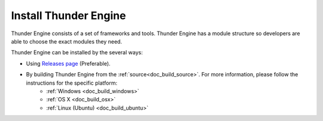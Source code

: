 .. _doc_install:

Install Thunder Engine
==============================

Thunder Engine consists of a set of frameworks and tools. Thunder Engine has a module structure so developers are able to choose the exact modules they need.

Thunder Engine can be installed by the several ways:

- Using `Releases page <https://github.com/eprikazchikov/thunder/releases>`_ (Preferable).
- By building Thunder Engine from the :ref:`source<doc_build_source>`. For more information, please follow the instructions for the specific platform:
        - :ref:`Windows <doc_build_windows>`
        - :ref:`OS X <doc_build_osx>`
        - :ref:`Linux (Ubuntu) <doc_build_ubuntu>`
	

